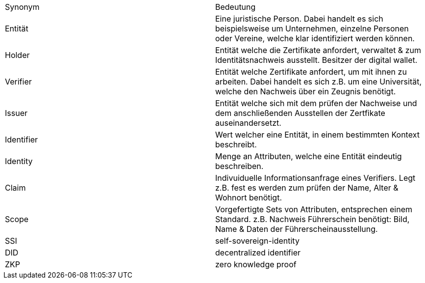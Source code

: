 [cols="1,1"]
|===
|Synonym
|Bedeutung

|Entität
|Eine juristische Person. Dabei handelt es sich beispielsweise um Unternehmen, einzelne Personen oder Vereine, welche klar identifiziert werden können.

|Holder
|Entität welche die Zertifikate anfordert, verwaltet & zum Identitätsnachweis ausstellt. Besitzer der digital wallet.

|Verifier
|Entität welche Zertifikate anfordert, um mit ihnen zu arbeiten. Dabei handelt es sich z.B. um eine Universität, welche den Nachweis über ein Zeugnis benötigt. 

|Issuer
|Entität welche sich mit dem prüfen der Nachweise und dem anschließenden Ausstellen der Zertfikate auseinandersetzt. 

|Identifier
|Wert welcher eine Entität, in einem bestimmten Kontext beschreibt.

|Identity
|Menge an Attributen, welche eine Entität eindeutig beschreiben. 

|Claim
|Indivuiduelle Informationsanfrage eines Verifiers. Legt z.B. fest es werden zum prüfen der Name, Alter & Wohnort benötigt. 

|Scope
|Vorgefertigte Sets von Attributen, entsprechen einem Standard. z.B. Nachweis Führerschein benötigt: Bild, Name & Daten der Führerscheinausstellung. 

|SSI
|self-sovereign-identity

|DID
|decentralized identifier

|ZKP
|zero knowledge proof
